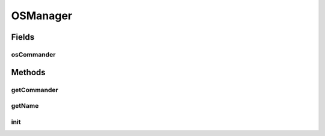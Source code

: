 .. java:import:: hk.hku.cecid.piazza.commons.module SystemComponent

OSManager
=========

.. java:package:: hk.hku.cecid.piazza.commons.os
   :noindex:

.. java:type:: public class OSManager extends SystemComponent

   The OSManager acts as a bridge between OSCommander and Piazza Commons framework. It provides convenient way for components to execute system command.  Creation Date: 04/05/2009

   :author: Philip Wong

Fields
------
osCommander
^^^^^^^^^^^

.. java:field:: protected OSCommander osCommander
   :outertype: OSManager

Methods
-------
getCommander
^^^^^^^^^^^^

.. java:method:: public OSCommander getCommander()
   :outertype: OSManager

getName
^^^^^^^

.. java:method:: public String getName()
   :outertype: OSManager

init
^^^^

.. java:method:: public void init() throws Exception
   :outertype: OSManager


